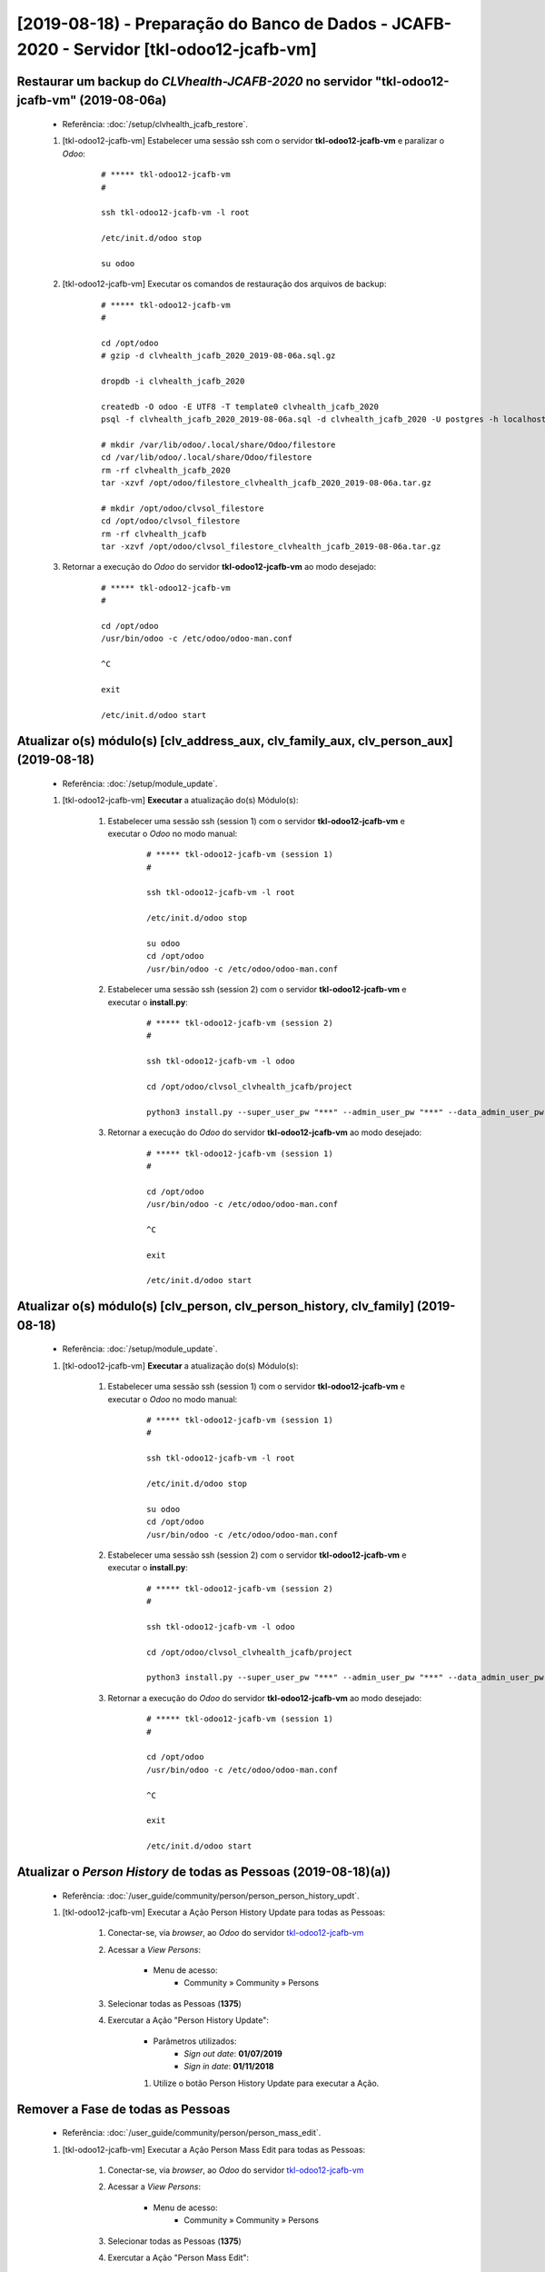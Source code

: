 .. raw:: html

    <style> .red {color:red} </style>
    <style> .green {color:green} </style>
    <style> .bi {font-weight: bold; font-style: italic} </style>

.. role:: red
.. role:: green
.. role:: bi

=========================================================================================
[2019-08-18) - Preparação do Banco de Dados - JCAFB-2020 - Servidor [tkl-odoo12-jcafb-vm]
=========================================================================================

Restaurar um backup do *CLVhealth-JCAFB-2020* no servidor "tkl-odoo12-jcafb-vm" (2019-08-06a)
---------------------------------------------------------------------------------------------

    * Referência: :doc:`/setup/clvhealth_jcafb_restore`.

    #. [tkl-odoo12-jcafb-vm] Estabelecer uma sessão ssh com o servidor **tkl-odoo12-jcafb-vm** e paralizar o *Odoo*:

        ::

            # ***** tkl-odoo12-jcafb-vm
            #

            ssh tkl-odoo12-jcafb-vm -l root

            /etc/init.d/odoo stop

            su odoo

    #. [tkl-odoo12-jcafb-vm] Executar os comandos de restauração dos arquivos de backup:

        ::

            # ***** tkl-odoo12-jcafb-vm
            #

            cd /opt/odoo
            # gzip -d clvhealth_jcafb_2020_2019-08-06a.sql.gz

            dropdb -i clvhealth_jcafb_2020

            createdb -O odoo -E UTF8 -T template0 clvhealth_jcafb_2020
            psql -f clvhealth_jcafb_2020_2019-08-06a.sql -d clvhealth_jcafb_2020 -U postgres -h localhost -p 5432 -q

            # mkdir /var/lib/odoo/.local/share/Odoo/filestore
            cd /var/lib/odoo/.local/share/Odoo/filestore
            rm -rf clvhealth_jcafb_2020
            tar -xzvf /opt/odoo/filestore_clvhealth_jcafb_2020_2019-08-06a.tar.gz

            # mkdir /opt/odoo/clvsol_filestore
            cd /opt/odoo/clvsol_filestore
            rm -rf clvhealth_jcafb
            tar -xzvf /opt/odoo/clvsol_filestore_clvhealth_jcafb_2019-08-06a.tar.gz

    #. Retornar a execução do *Odoo* do servidor **tkl-odoo12-jcafb-vm** ao modo desejado:

        ::

            # ***** tkl-odoo12-jcafb-vm
            #

            cd /opt/odoo
            /usr/bin/odoo -c /etc/odoo/odoo-man.conf

            ^C

            exit

            /etc/init.d/odoo start

Atualizar o(s) módulo(s) [clv_address_aux, clv_family_aux, clv_person_aux] (2019-08-18)
---------------------------------------------------------------------------------------

    * Referência: :doc:`/setup/module_update`.


    #. [tkl-odoo12-jcafb-vm] **Executar** a atualização do(s) Módulo(s):

        #. Estabelecer uma sessão ssh (session 1) com o servidor **tkl-odoo12-jcafb-vm** e executar o *Odoo* no modo manual:

            ::

                # ***** tkl-odoo12-jcafb-vm (session 1)
                #

                ssh tkl-odoo12-jcafb-vm -l root

                /etc/init.d/odoo stop

                su odoo
                cd /opt/odoo
                /usr/bin/odoo -c /etc/odoo/odoo-man.conf

        #. Estabelecer uma sessão ssh (session 2) com o servidor **tkl-odoo12-jcafb-vm** e executar o **install.py**:

            ::

                # ***** tkl-odoo12-jcafb-vm (session 2)
                #

                ssh tkl-odoo12-jcafb-vm -l odoo

                cd /opt/odoo/clvsol_clvhealth_jcafb/project
                
                python3 install.py --super_user_pw "***" --admin_user_pw "***" --data_admin_user_pw "***" --db "clvhealth_jcafb_2020" - m clv_address_aux

            
        #. Retornar a execução do *Odoo* do servidor **tkl-odoo12-jcafb-vm** ao modo desejado:

            ::

                # ***** tkl-odoo12-jcafb-vm (session 1)
                #

                cd /opt/odoo
                /usr/bin/odoo -c /etc/odoo/odoo-man.conf

                ^C

                exit

                /etc/init.d/odoo start

Atualizar o(s) módulo(s) [clv_person, clv_person_history, clv_family] (2019-08-18)
----------------------------------------------------------------------------------

    * Referência: :doc:`/setup/module_update`.


    #. [tkl-odoo12-jcafb-vm] **Executar** a atualização do(s) Módulo(s):

        #. Estabelecer uma sessão ssh (session 1) com o servidor **tkl-odoo12-jcafb-vm** e executar o *Odoo* no modo manual:

            ::

                # ***** tkl-odoo12-jcafb-vm (session 1)
                #

                ssh tkl-odoo12-jcafb-vm -l root

                /etc/init.d/odoo stop

                su odoo
                cd /opt/odoo
                /usr/bin/odoo -c /etc/odoo/odoo-man.conf

        #. Estabelecer uma sessão ssh (session 2) com o servidor **tkl-odoo12-jcafb-vm** e executar o **install.py**:

            ::

                # ***** tkl-odoo12-jcafb-vm (session 2)
                #

                ssh tkl-odoo12-jcafb-vm -l odoo

                cd /opt/odoo/clvsol_clvhealth_jcafb/project
                
                python3 install.py --super_user_pw "***" --admin_user_pw "***" --data_admin_user_pw "***" --db "clvhealth_jcafb_2020" - m clv_family

            
        #. Retornar a execução do *Odoo* do servidor **tkl-odoo12-jcafb-vm** ao modo desejado:

            ::

                # ***** tkl-odoo12-jcafb-vm (session 1)
                #

                cd /opt/odoo
                /usr/bin/odoo -c /etc/odoo/odoo-man.conf

                ^C

                exit

                /etc/init.d/odoo start

Atualizar o *Person History* de todas as Pessoas (2019-08-18)(a))
-----------------------------------------------------------------

    * Referência: :doc:`/user_guide/community/person/person_person_history_updt`.

    #. [tkl-odoo12-jcafb-vm] Executar a Ação :bi:`Person History Update` para todas as Pessoas:

        #. Conectar-se, via *browser*, ao *Odoo* do servidor `tkl-odoo12-jcafb-vm <https://tkl-odoo12-jcafb-vm>`_

        #. Acessar a *View* *Persons*:

            * Menu de acesso:
                * :bi:`Community` » :bi:`Community` » :bi:`Persons`

        #. Selecionar todas as Pessoas (**1375**)

        #. Exercutar a Ação ":bi:`Person History Update`":

            * Parâmetros utilizados:
                * *Sign out date*: **01/07/2019**
                * *Sign in date*: **01/11/2018**

            #. Utilize o botão :bi:`Person History Update` para executar a Ação.

Remover a Fase de todas as Pessoas
----------------------------------

    * Referência: :doc:`/user_guide/community/person/person_mass_edit`.

    #. [tkl-odoo12-jcafb-vm] Executar a Ação :bi:`Person Mass Edit` para todas as Pessoas:

        #. Conectar-se, via *browser*, ao *Odoo* do servidor `tkl-odoo12-jcafb-vm <https://tkl-odoo12-jcafb-vm>`_

        #. Acessar a *View* *Persons*:

            * Menu de acesso:
                * :bi:`Community` » :bi:`Community` » :bi:`Persons`

        #. Selecionar todas as Pessoas (**1375**)

        #. Exercutar a Ação ":bi:`Person Mass Edit`":

            * Parâmetros utilizados:
                * *Phase*: :bi:`Remove`

            #. Utilize o botão :bi:`Mass Edit` para executar a Ação.

Atualizar o *Person History* de todas as Pessoas (2019-08-18)(b))
-----------------------------------------------------------------

    * Referência: :doc:`/user_guide/community/person/person_person_history_updt`.

    #. [tkl-odoo12-jcafb-vm] Executar a Ação :bi:`Person History Update` para todas as Pessoas:

        #. Conectar-se, via *browser*, ao *Odoo* do servidor `tkl-odoo12-jcafb-vm <https://tkl-odoo12-jcafb-vm>`_

        #. Acessar a *View* *Persons*:

            * Menu de acesso:
                * :bi:`Community` » :bi:`Community` » :bi:`Persons`

        #. Selecionar todas as Pessoas (**1375**)

        #. Exercutar a Ação ":bi:`Person History Update`":

            * Parâmetros utilizados:
                * *Sign out date*: **01/07/2019**
                * *Sign in date*: **01/11/2018**

            #. Utilize o botão :bi:`Person History Update` para executar a Ação.

Criar um backup do *CLVhealth-JCAFB-2020* (2019-08-18))
-------------------------------------------------------

    * Referência: :doc:`/setup/clvhealth_jcafb_backup`.

    #. [tkl-odoo12-jcafb-vm] Estabelecer uma sessão ssh com o servidor **tkl-odoo12-jcafb-vm** e paralizar o *Odoo*:

        ::

            # ***** tkl-odoo12-jcafb-vm
            #

            ssh tkl-odoo12-jcafb-vm -l root

            /etc/init.d/odoo stop

            su odoo

    #. [tkl-odoo12-jcafb-vm] Executar os comandos de criação dos arquivos de backup:

        ::

            # ***** tkl-odoo12-jcafb-vm
            #
            # data_dir = /var/lib/odoo/.local/share/Odoo
            #

            cd /opt/odoo
            pg_dump clvhealth_jcafb_2020 -Fp -U postgres -h localhost -p 5432 > clvhealth_jcafb_2020_2019-08-18).sql

            gzip clvhealth_jcafb_2020_2019-08-18).sql
            pg_dump clvhealth_jcafb_2020 -Fp -U postgres -h localhost -p 5432 > clvhealth_jcafb_2020_2019-08-18).sql

            cd /var/lib/odoo/.local/share/Odoo/filestore
            tar -czvf /opt/odoo/filestore_clvhealth_jcafb_2020_2019-08-18).tar.gz clvhealth_jcafb_2020

            cd /opt/odoo/clvsol_filestore
            tar -czvf /opt/odoo/clvsol_filestore_clvhealth_jcafb_2019-08-18).tar.gz clvhealth_jcafb

    #. Retornar a execução do *Odoo* do servidor **tkl-odoo12-jcafb-vm** ao modo desejado:

        ::

            # ***** tkl-odoo12-jcafb-vm
            #

            cd /opt/odoo
            /usr/bin/odoo -c /etc/odoo/odoo-man.conf

            ^C

            exit

            /etc/init.d/odoo start

    Criados os seguintes arquivos:
        * /opt/odoo/clvhealth_jcafb_2020_2019-08-18).sql
        * /opt/odoo/clvhealth_jcafb_2020_2019-08-18).sql.gz
        * /opt/odoo/filestore_clvhealth_jcafb_2020_2019-08-18).tar.gz
        * /opt/odoo/clvsol_filestore_clvhealth_jcafb_2019-08-18).tar.gz

.. index:: clvhealth_jcafb_2020_2019-08-18).sql
.. index:: filestore_clvhealth_jcafb_2020_2019-08-18)
.. index:: clvsol_filestore_clvhealth_jcafb_2019-08-18)
